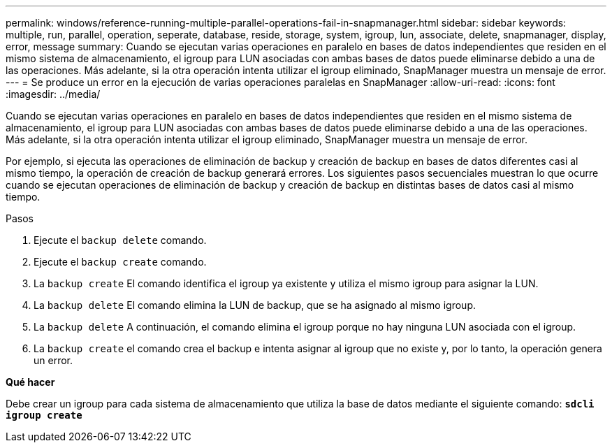 ---
permalink: windows/reference-running-multiple-parallel-operations-fail-in-snapmanager.html 
sidebar: sidebar 
keywords: multiple, run, parallel, operation, seperate, database, reside, storage, system, igroup, lun, associate, delete, snapmanager, display, error, message 
summary: Cuando se ejecutan varias operaciones en paralelo en bases de datos independientes que residen en el mismo sistema de almacenamiento, el igroup para LUN asociadas con ambas bases de datos puede eliminarse debido a una de las operaciones. Más adelante, si la otra operación intenta utilizar el igroup eliminado, SnapManager muestra un mensaje de error. 
---
= Se produce un error en la ejecución de varias operaciones paralelas en SnapManager
:allow-uri-read: 
:icons: font
:imagesdir: ../media/


[role="lead"]
Cuando se ejecutan varias operaciones en paralelo en bases de datos independientes que residen en el mismo sistema de almacenamiento, el igroup para LUN asociadas con ambas bases de datos puede eliminarse debido a una de las operaciones. Más adelante, si la otra operación intenta utilizar el igroup eliminado, SnapManager muestra un mensaje de error.

Por ejemplo, si ejecuta las operaciones de eliminación de backup y creación de backup en bases de datos diferentes casi al mismo tiempo, la operación de creación de backup generará errores. Los siguientes pasos secuenciales muestran lo que ocurre cuando se ejecutan operaciones de eliminación de backup y creación de backup en distintas bases de datos casi al mismo tiempo.

.Pasos
. Ejecute el `backup delete` comando.
. Ejecute el `backup create` comando.
. La `backup create` El comando identifica el igroup ya existente y utiliza el mismo igroup para asignar la LUN.
. La `backup delete` El comando elimina la LUN de backup, que se ha asignado al mismo igroup.
. La `backup delete` A continuación, el comando elimina el igroup porque no hay ninguna LUN asociada con el igroup.
. La `backup create` el comando crea el backup e intenta asignar al igroup que no existe y, por lo tanto, la operación genera un error.


*Qué hacer*

Debe crear un igroup para cada sistema de almacenamiento que utiliza la base de datos mediante el siguiente comando: `*sdcli igroup create*`
